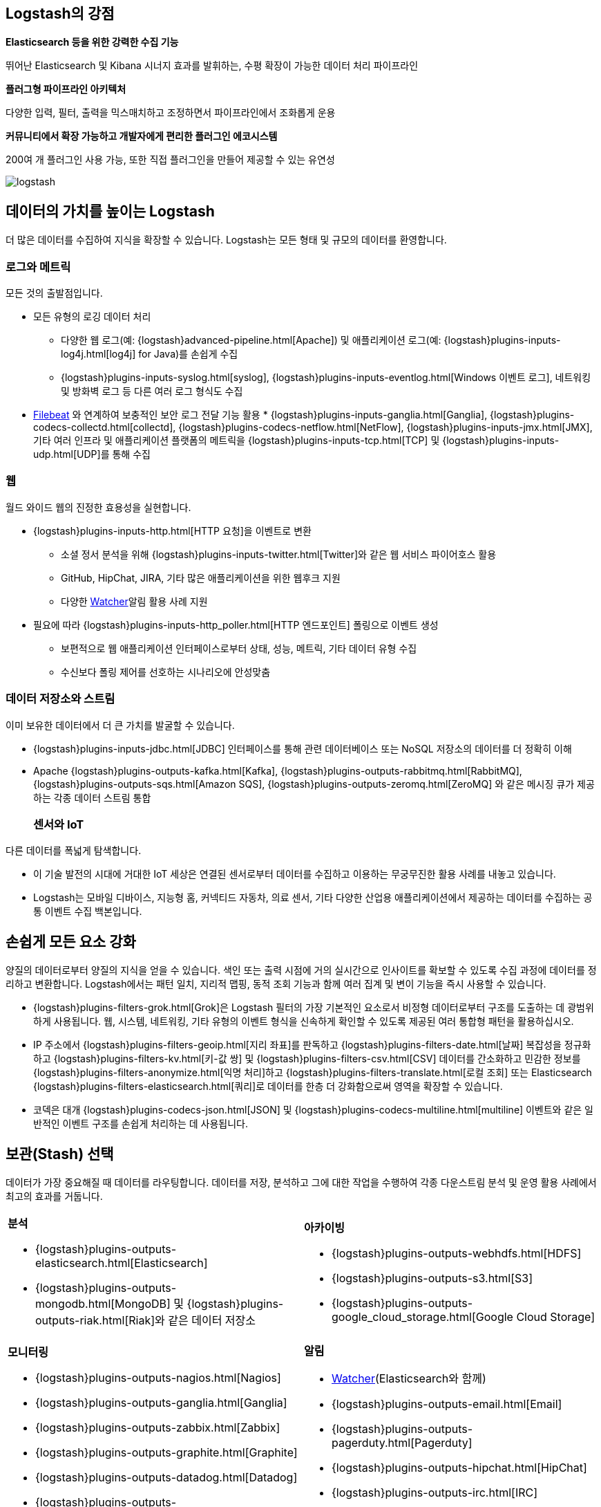 [float]
[[power-of-logstash]]
== Logstash의 강점

*Elasticsearch 등을 위한 강력한 수집 기능*

뛰어난 Elasticsearch 및 Kibana 시너지 효과를 발휘하는, 수평 확장이 가능한 데이터 처리 파이프라인

*플러그형 파이프라인 아키텍처*

다양한 입력, 필터, 출력을 믹스매치하고 조정하면서 파이프라인에서 조화롭게 운용

*커뮤니티에서 확장 가능하고 개발자에게 편리한 플러그인 에코시스템*

200여 개 플러그인 사용 가능, 또한 직접 플러그인을 만들어 제공할 수 있는 유연성

image:static/images/logstash.png[]

[float]
== 데이터의 가치를 높이는 Logstash

더 많은 데이터를 수집하여 지식을 확장할 수 있습니다. Logstash는 모든 형태 및 규모의 데이터를 환영합니다.

[float]
=== 로그와 메트릭

모든 것의 출발점입니다.

* 모든 유형의 로깅 데이터 처리
** 다양한 웹 로그(예: {logstash}advanced-pipeline.html[Apache]) 및 애플리케이션 로그(예: {logstash}plugins-inputs-log4j.html[log4j] for Java)를 손쉽게 수집
** {logstash}plugins-inputs-syslog.html[syslog], {logstash}plugins-inputs-eventlog.html[Windows 이벤트 로그], 네트워킹 및 방화벽 로그 등 다른 여러 로그 형식도 수집
* https://www.elastic.co/products/beats/filebeat[Filebeat]
와 연계하여 보충적인 보안 로그 전달 기능 활용 * {logstash}plugins-inputs-ganglia.html[Ganglia], {logstash}plugins-codecs-collectd.html[collectd], {logstash}plugins-codecs-netflow.html[NetFlow], {logstash}plugins-inputs-jmx.html[JMX], 기타 여러 인프라 및 애플리케이션 플랫폼의 메트릭을 {logstash}plugins-inputs-tcp.html[TCP] 및 {logstash}plugins-inputs-udp.html[UDP]를 통해 수집

[float]
=== 웹

월드 와이드 웹의 진정한 효용성을 실현합니다.

* {logstash}plugins-inputs-http.html[HTTP 요청]을 이벤트로 변환
** 소셜 정서 분석을 위해 {logstash}plugins-inputs-twitter.html[Twitter]와 같은 웹 서비스 파이어호스 활용
** GitHub, HipChat, JIRA, 기타 많은 애플리케이션을 위한 웹후크 지원
** 다양한 https://www.elastic.co/products/x-pack/alerting[Watcher]알림 활용 사례 지원
* 필요에 따라 {logstash}plugins-inputs-http_poller.html[HTTP 엔드포인트] 폴링으로 이벤트 생성
** 보편적으로 웹 애플리케이션 인터페이스로부터 상태, 성능, 메트릭, 기타 데이터 유형 수집
** 수신보다 폴링 제어를 선호하는 시나리오에 안성맞춤

[float]
=== 데이터 저장소와 스트림

이미 보유한 데이터에서 더 큰 가치를 발굴할 수 있습니다.

* {logstash}plugins-inputs-jdbc.html[JDBC] 인터페이스를 통해 관련 데이터베이스 또는 NoSQL 저장소의 데이터를 더 정확히 이해 
* Apache {logstash}plugins-outputs-kafka.html[Kafka], {logstash}plugins-outputs-rabbitmq.html[RabbitMQ], {logstash}plugins-outputs-sqs.html[Amazon SQS], {logstash}plugins-outputs-zeromq.html[ZeroMQ]
와 같은 메시징 큐가 제공하는 각종 데이터 스트림 통합 
[float]
=== 센서와 IoT

다른 데이터를 폭넓게 탐색합니다.

* 이 기술 발전의 시대에 거대한 IoT 세상은 연결된 센서로부터 데이터를 수집하고 이용하는 무궁무진한 활용 사례를 내놓고 있습니다.
* Logstash는 모바일 디바이스, 지능형 홈, 커넥티드 자동차, 의료 센서, 기타 다양한 산업용 애플리케이션에서 제공하는 데이터를 수집하는 공통 이벤트 수집 백본입니다.

[float]
== 손쉽게 모든 요소 강화

양질의 데이터로부터 양질의 지식을 얻을 수 있습니다. 색인 또는 출력 시점에 거의 실시간으로 인사이트를 확보할 수 있도록 수집 과정에 데이터를 정리하고 변환합니다. Logstash에서는 패턴 일치, 지리적 맵핑, 동적 조회 기능과 함께 여러 집계 및 변이 기능을 즉시 사용할 수 있습니다.

* {logstash}plugins-filters-grok.html[Grok]은 Logstash 필터의 가장 기본적인 요소로서 비정형 데이터로부터 구조를 도출하는 데 광범위하게 사용됩니다. 웹, 시스템, 네트워킹, 기타 유형의 이벤트 형식을 신속하게 확인할 수 있도록 제공된 여러 통합형 패턴을 활용하십시오.
* IP 주소에서 {logstash}plugins-filters-geoip.html[지리 좌표]를 판독하고 {logstash}plugins-filters-date.html[날짜] 복잡성을 정규화하고 {logstash}plugins-filters-kv.html[키-값 쌍] 및 {logstash}plugins-filters-csv.html[CSV] 데이터를 간소화하고 민감한 정보를 {logstash}plugins-filters-anonymize.html[익명 처리]하고 {logstash}plugins-filters-translate.html[로컬 조회] 또는 Elasticsearch {logstash}plugins-filters-elasticsearch.html[쿼리]로 데이터를 한층 더 강화함으로써 영역을 확장할 수 있습니다.
* 코덱은 대개 {logstash}plugins-codecs-json.html[JSON] 및 {logstash}plugins-codecs-multiline.html[multiline] 이벤트와 같은 일반적인 이벤트 구조를 손쉽게 처리하는 데 사용됩니다.

[float]
== 보관(Stash) 선택

데이터가 가장 중요해질 때 데이터를 라우팅합니다. 데이터를 저장, 분석하고 그에 대한 작업을 수행하여 각종 다운스트림 분석 및 운영 활용 사례에서 최고의 효과를 거둡니다.

[cols="a,a"]
|=======================================================================
|

*분석*

* {logstash}plugins-outputs-elasticsearch.html[Elasticsearch]
* {logstash}plugins-outputs-mongodb.html[MongoDB] 및 {logstash}plugins-outputs-riak.html[Riak]와 같은 데이터 저장소

|

*아카이빙*

* {logstash}plugins-outputs-webhdfs.html[HDFS]
* {logstash}plugins-outputs-s3.html[S3]
* {logstash}plugins-outputs-google_cloud_storage.html[Google Cloud Storage]

|

*모니터링*

* {logstash}plugins-outputs-nagios.html[Nagios]
* {logstash}plugins-outputs-ganglia.html[Ganglia]
* {logstash}plugins-outputs-zabbix.html[Zabbix]
* {logstash}plugins-outputs-graphite.html[Graphite]
* {logstash}plugins-outputs-datadog.html[Datadog]
* {logstash}plugins-outputs-cloudwatch.html[CloudWatch]

|

*알림*

* https://www.elastic.co/products/watcher[Watcher](Elasticsearch와 함께)
* {logstash}plugins-outputs-email.html[Email]
* {logstash}plugins-outputs-pagerduty.html[Pagerduty]
* {logstash}plugins-outputs-hipchat.html[HipChat]
* {logstash}plugins-outputs-irc.html[IRC]
* {logstash}plugins-outputs-sns.html[SNS]

|=======================================================================

